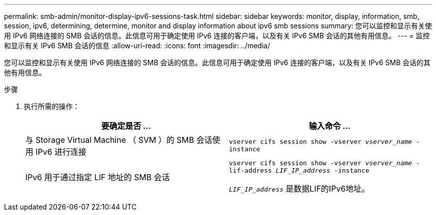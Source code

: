 ---
permalink: smb-admin/monitor-display-ipv6-sessions-task.html 
sidebar: sidebar 
keywords: monitor, display, information, smb, session, ipv6, determining, determine, monitor and display information about ipv6 smb sessions 
summary: 您可以监控和显示有关使用 IPv6 网络连接的 SMB 会话的信息。此信息可用于确定使用 IPv6 连接的客户端，以及有关 IPv6 SMB 会话的其他有用信息。 
---
= 监控和显示有关 IPv6 SMB 会话的信息
:allow-uri-read: 
:icons: font
:imagesdir: ../media/


[role="lead"]
您可以监控和显示有关使用 IPv6 网络连接的 SMB 会话的信息。此信息可用于确定使用 IPv6 连接的客户端，以及有关 IPv6 SMB 会话的其他有用信息。

.步骤
. 执行所需的操作：
+
|===
| 要确定是否 ... | 输入命令 ... 


 a| 
与 Storage Virtual Machine （ SVM ）的 SMB 会话使用 IPv6 进行连接
 a| 
`vserver cifs session show -vserver _vserver_name_ -instance`



 a| 
IPv6 用于通过指定 LIF 地址的 SMB 会话
 a| 
`vserver cifs session show -vserver _vserver_name_ -lif-address _LIF_IP_address_ -instance`

`_LIF_IP_address_` 是数据LIF的IPv6地址。

|===

